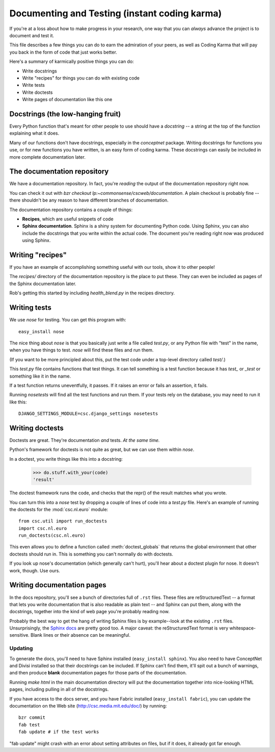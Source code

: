 Documenting and Testing (instant coding karma)
==============================================

If you're at a loss about how to make progress in your research, one way that
you can *always* advance the project is to document and test it.

This file describes a few things you can do to earn the admiration of your
peers, as well as Coding Karma that will pay you back in the form of code that
just works better.

Here's a summary of karmically positive things you can do:

* Write docstrings
* Write "recipes" for things you can do with existing code
* Write tests
* Write doctests
* Write pages of documentation like this one

Docstrings (the low-hanging fruit)
----------------------------------
Every Python function that's meant for other people to use should have a
*docstring* -- a string at the top of the function explaining what it does.

Many of our functions don't have docstrings, especially in the `conceptnet`
package. Writing docstrings for functions you use, or for new functions you
have written, is an easy form of coding karma. These docstrings can easily be
included in more complete documentation later.

The documentation repository
----------------------------

We have a documentation repository. In fact, you're *reading* the output of the
documentation repository right now.

You can check it out with `bzr checkout lp:~commonsense/cscweb/documentation`.
A plain checkout is probably fine -- there shouldn't be any reason to have
different branches of documentation.

The documentation repository contains a couple of things:

* **Recipes**, which are useful snippets of code
* **Sphinx documentation**. Sphinx is a shiny system for documenting Python
  code. Using Sphinx, you can also include the docstrings that you write
  within the actual code. The document you're reading right now was produced
  using Sphinx.

Writing "recipes"
-----------------
If you have an example of accomplishing something useful with our tools, show
it to other people! 

The `recipes/` directory of the documentation repository is the place to put
these. They can even be included as pages of the Sphinx documentation later.

Rob's getting this started by including `health_blend.py` in the recipes
directory.

Writing tests
-------------
We use `nose` for testing. You can get this program with::

  easy_install nose

The nice thing about `nose` is that you basically just write a file called
`test.py`, or any Python file with "test" in the name, when you have things to
test. `nose` will find these files and run them.

(If you want to be more principled about this, put the test code under a
top-level directory called `test/`.)

This `test.py` file contains functions that test things. It can tell something
is a test function because it has `test_` or `_test` or something like it in
the name.

If a test function returns uneventfully, it passes. If it raises an error or
fails an assertion, it fails.

Running `nosetests` will find all the test functions and run them. If your
tests rely on the database, you may need to run it like this::

  DJANGO_SETTINGS_MODULE=csc.django_settings nosetests

Writing doctests
----------------
Doctests are great. They're documentation *and* tests. *At the same time.*

Python's framework for doctests is not quite as great, but we can use them
within `nose`.

In a doctest, you write things like this into a docstring:

    >>> do.stuff.with_your(code)
    'result'

The doctest framework runs the code, and checks that the repr() of the result
matches what you wrote.

You can turn this into a `nose` test by dropping a couple of lines of code into
a `test.py` file. Here's an example of running the doctests for the
:mod:`csc.nl.euro` module::

    from csc.util import run_doctests
    import csc.nl.euro
    run_doctests(csc.nl.euro)

This even allows you to define a function called :meth:`doctest_globals` that
returns the global environment that other doctests should run in. This is
something you can't normally do with doctests.

If you look up nose's documentation (which generally can't hurt), you'll hear
about a doctest plugin for nose. It doesn't work, though. Use ours.

Writing documentation pages
---------------------------

In the docs repository, you'll see a bunch of directories full of
``.rst`` files. These files are reStructuredText -- a format that lets
you write documentation that is also readable as plain text -- and
Sphinx can put them, along with the docstrings, together into the kind
of web page you're probably reading now.

Probably the best way to get the hang of writing Sphinx files is by
example--look at the existing ``.rst`` files. Unsurprisingly, the
`Sphinx docs`_ are pretty good too. A major caveat: the
reStructuredText format is very whitespace-sensitive. Blank lines or
their absence can be meaningful.

.. _`Sphinx docs`: http://sphinx.pocoo.org/contents.html

Updating
........

To generate the docs, you'll need to have Sphinx installed
(``easy_install sphinx``). You also need to have ConceptNet and Divisi installed
so that their docstrings can be included. If Sphinx can't find them, it'll spit
out a bunch of warnings, and then produce **blank** documentation pages for
those parts of the documentation.

Running `make html` in the main documentation directory will put the
documentation together into nice-looking HTML pages, including pulling in all
of the docstrings.

If you have access to the docs server, and you have Fabric installed
(``easy_install fabric``), you can update the
documentation on the Web site (http://csc.media.mit.edu/doc/) by running::

  bzr commit
  fab test
  fab update # if the test works

"fab update" might crash with an error about setting attributes on files, but
if it does, it already got far enough.

